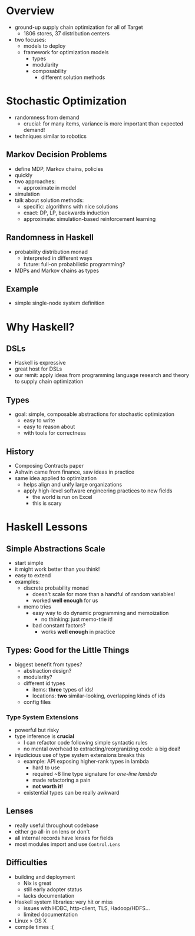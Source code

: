 * Overview
  - ground-up supply chain optimization for all of Target
    - 1806 stores, 37 distribution centers
  - two focuses:
    - models to deploy
    - framework for optimization models
      - types
      - modularity
      - composability
        - different solution methods

* Stochastic Optimization
  - randomness from demand
    - crucial: for many items, variance is more important than
      expected demand!
  - techniques similar to robotics

** Markov Decision Problems
   - define MDP, Markov chains, policies
   - quickly 
   - two approaches:
     - approximate in model
   - simulation
   - talk about solution methods:
     - specific: algorithms with nice solutions
     - exact: DP, LP, backwards induction
     - approximate: simulation-based reinforcement learning

** Randomness in Haskell
   - probability distribution monad
     - interpreted in different ways
     - future: full-on probabilistic programming?
   - MDPs and Markov chains as types

** Example
   - simple single-node system definition

* Why Haskell?

** DSLs
   - Haskell is expressive
   - great host for DSLs
   - our remit: apply ideas from programming language research and
     theory to supply chain optimization

** Types
   - goal: simple, composable abstractions for stochastic optimization
     - easy to write
     - easy to reason about
     - with tools for correctness

** History
   - Composing Contracts paper
   - Ashwin came from finance, saw ideas in practice
   - same idea applied to optimization
     - helps align and unify large organizations
     - apply high-level software engineering practices to new fields
       - the world is run on Excel
       - this is scary

* Haskell Lessons

** Simple Abstractions Scale
   - start simple
   - it might work better than you think!
   - easy to extend
   - examples:
     - discrete probability monad
       - doesn't scale for more than a handful of random variables!
       - worked *well enough* for us
     - memo tries
       - easy way to do dynamic programming and memoization
         - no thinking: just memo-trie it!
       - bad constant factors?
         - works *well enough* in practice

** Types: Good for the Little Things
   - biggest benefit from types?
     - abstraction design?
     - modularity?
     - different id types
       - items: *three* types of ids!
       - locations: *two* similar-looking, overlapping kinds of ids
     - config files

*** Type System Extensions
    - powerful but risky
    - type inference is *crucial*
      - I can refactor code following simple syntactic rules
      - no mental overhead to extracting/reorgranizing code: a big deal!
    - injudicious use of type system extensions breaks this
      - example: API exposing higher-rank types in lambda
        - hard to use
        - required ~8 line type signature for /one-line lambda/
        - made refactoring a pain
        - *not worth it!*
      - existential types can be really awkward
 
** Lenses
   - really useful throughout codebase
   - either go all-in on lens or don't
   - all internal records have lenses for fields
   - most modules import and use =Control.Lens=

** Difficulties
   - building and deployment
     - Nix is great
     - still early adopter status
     - lacks documentation
   - Haskell system libraries: very hit or miss
     - issues with HDBC, http-client, TLS, Hadoop/HDFS...
     - limited documentation
   - Linux > OS X
   - compile times :(
